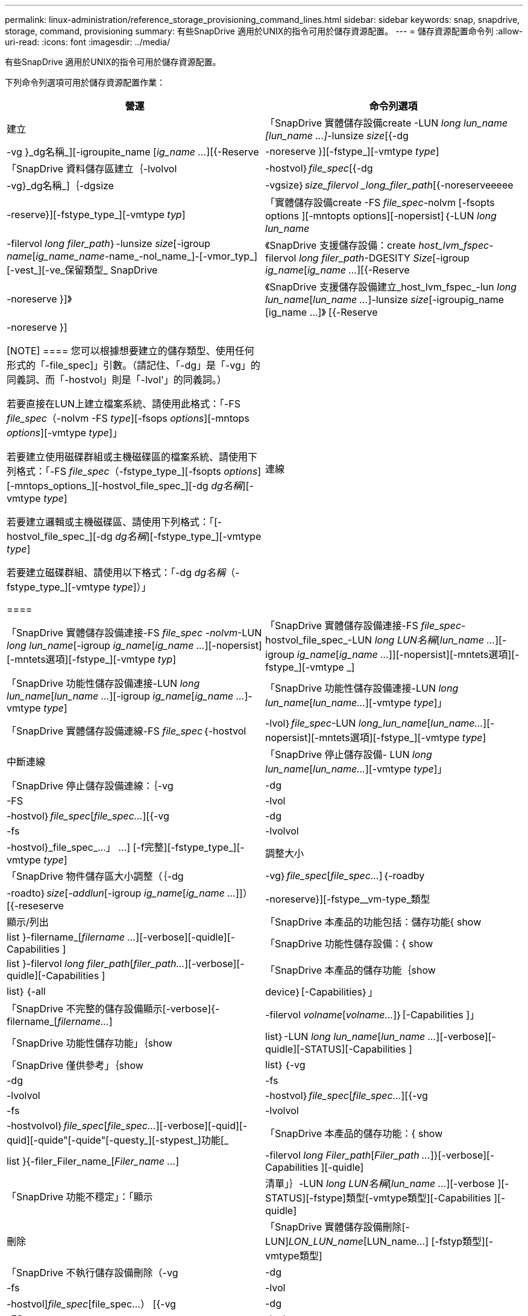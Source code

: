 ---
permalink: linux-administration/reference_storage_provisioning_command_lines.html 
sidebar: sidebar 
keywords: snap, snapdrive, storage, command, provisioning 
summary: 有些SnapDrive 適用於UNIX的指令可用於儲存資源配置。 
---
= 儲存資源配置命令列
:allow-uri-read: 
:icons: font
:imagesdir: ../media/


[role="lead"]
有些SnapDrive 適用於UNIX的指令可用於儲存資源配置。

下列命令列選項可用於儲存資源配置作業：

|===
| 營運 | 命令列選項 


 a| 
建立
 a| 
「SnapDrive 實體儲存設備create -LUN _long lun_name [lun_name ...]_-lunsize _size_[{-dg |-vg }_dg名稱_][-igroupite_name [_ig_name ..._][{-Reserve |-noreserve }][-fstype_][-vmtype _type_]



 a| 
「SnapDrive 資料儲存區建立｛-lvolvol |-hostvol｝_file_spec_[{-dg |-vg}_dg名稱_]｛-dgsize |-vgsize｝_size_filervol _long_filer_path_[{-noreserveeeee|-reserve}][-fstype_type_][-vmtype _typ_]



 a| 
「實體儲存設備create -FS _file_spec_-nolvm [-fsopts options ][-mntopts options][-nopersist]｛-LUN _long lun_name_|-filervol _long filer_path_｝-lunsize _size_[-igroup _name_[_ig_name_name_-name_-nol_name_]-[-vmor_typ_][-vest_][-ve_保留類型_ SnapDrive



 a| 
《SnapDrive 支援儲存設備：create _host_lvm_fspec_-filervol _long filer_path_-DGESITY _Size_[-igroup _ig_name_[_ig_name ..._][{-Reserve |-noreserve }]》



 a| 
《SnapDrive 支援儲存設備建立_host_lvm_fspec_-lun _long lun_name_[_lun_name ..._]-lunsize _size_[-igroupig_name [ig_name ...]》 [{-Reserve |-noreserve }]

[NOTE]
====
您可以根據想要建立的儲存類型、使用任何形式的「-file_spec]」引數。（請記住、「-dg」是「-vg」的同義詞、而「-hostvol」則是「-lvol'」的同義詞。）

若要直接在LUN上建立檔案系統、請使用此格式：「-FS _file_spec_（-nolvm -FS _type_][-fsops _options_][-mntops _options_][-vmtype _type_]」

若要建立使用磁碟群組或主機磁碟區的檔案系統、請使用下列格式：「-FS _file_spec_（-fstype_type_][-fsopts _options_][-mntops_options_][-hostvol_file_spec_][-dg _dg名稱_][-vmtype _type_]

若要建立邏輯或主機磁碟區、請使用下列格式：「[-hostvol_file_spec_][-dg _dg名稱_][-fstype_type_][-vmtype _type_]

若要建立磁碟群組、請使用以下格式：「-dg _dg名稱_（-fstype_type_][-vmtype _type_]）」

====


 a| 
連線
 a| 
「SnapDrive 實體儲存設備連接-FS _file_spec -nolvm_-LUN _long lun_name_[-igroup _ig_name_[_ig_name ..._][-nopersist][-mntets選項][-fstype_][-vmtype _typ_]



 a| 
「SnapDrive 實體儲存設備連接-FS _file_spec_-hostvol_file_spec_-LUN _long LUN名稱_[_lun_name ..._][-igroup _ig_name_[_ig_name ..._]][-nopersist][-mntets選項][-fstype_][-vmtype _]



 a| 
「SnapDrive 功能性儲存設備連接-LUN _long lun_name_[_lun_name ..._][-igroup _ig_name_[_ig_name ..._]-vmtype _type_]



 a| 
「SnapDrive 功能性儲存設備連接-LUN _long lun_name_[_lun_name..._][-vmtype _type_]」



 a| 
「SnapDrive 實體儲存設備連線-FS _file_spec_｛-hostvol |-lvol｝_file_spec_-LUN _long_lun_name_[_lun_name..._][-nopersist][-mntets選項][-fstype_][-vmtype _type_]



 a| 
中斷連線
 a| 
「SnapDrive 停止儲存設備- LUN _long lun_name_[_lun_name..._][-vmtype _type_]」



 a| 
「SnapDrive 停止儲存設備連線：｛-vg |-dg |-FS |-lvol |-hostvol｝_file_spec_[_file_spec..._][{-vg |-dg |-fs |-lvolvol |-hostvol}_file_spec_...」 ...] [-f完整][-fstype_type_][-vmtype _type_]



 a| 
調整大小
 a| 
「SnapDrive 物件儲存區大小調整（｛-dg |-vg｝_file_spec_[_file_spec..._]｛-roadby |-roadto｝_size_[_-addlun_[-igroup _ig_name_[_ig_name ..._]]）[{-reseserve |-noreserve}][-fstype__vm-type_類型



 a| 
顯示/列出
 a| 
「SnapDrive 本產品的功能包括：儲存功能{ show | list }-filername_[_filername ..._][-verbose][-quidle][-Capabilities ]



 a| 
「SnapDrive 功能性儲存設備：{ show | list }-filervol _long filer_path_[_filer_path..._][-verbose][-quidle][-Capabilities ]



 a| 
「SnapDrive 本產品的儲存功能｛show | list｝｛-all | device｝[-Capabilities｝」



 a| 
「SnapDrive 不完整的儲存設備顯示[-verbose]{-filername_[_filername..._]|-filervol _volname_[_volname..._]｝[-Capabilities ]」



 a| 
「SnapDrive 功能性儲存功能」｛show | list｝-LUN _long lun_name_[_lun_name ..._][-verbose][-quidle][-STATUS][-Capabilities ]



 a| 
「SnapDrive 僅供參考」｛show | list｝｛-vg |-dg |-fs |-lvolvol |-hostvol｝_file_spec_[_file_spec..._][{-vg |-fs |-lvolvol |-hostvolvol｝_file_spec_[_file_spec..._][-verbose][-quid][-quid][-quide"[-quide"[-questy_][-stypest_]功能[_



 a| 
「SnapDrive 本產品的儲存功能：{ show | list }{-filer_Filer_name_[_Filer_name ..._]|-filervol _long Filer_path_[_Filer_path ..._]}[-verbose][-Capabilities ][-quidle]



 a| 
「SnapDrive 功能不穩定」：「顯示|清單」｝-LUN _long LUN名稱_[_lun_name ..._][-verbose ][-STATUS][-fstype]類型[-vmtype類型][-Capabilities ][-quidle]



 a| 
刪除
 a| 
「SnapDrive 實體儲存設備刪除[-LUN]_LON_LUN_name_[LUN_name...] [-fstyp類型][-vmtype類型]



 a| 
「SnapDrive 不執行儲存設備刪除（-vg |-dg |-fs |-lvol |-hostvol]_file_spec_[file_spec...） [{-vg |-dg |-FS |-lvol|-hostvol}_file_spec_[file_spec...] ...] [-f完整]][-fstype][-vmtype類型]

|===
*相關資訊*

xref:reference_command_line_arguments.adoc[命令列引數]
